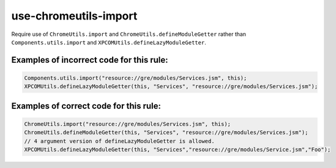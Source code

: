 ======================
use-chromeutils-import
======================

Require use of ``ChromeUtils.import`` and ``ChromeUtils.defineModuleGetter``
rather than ``Components.utils.import`` and
``XPCOMUtils.defineLazyModuleGetter``.

Examples of incorrect code for this rule:
-----------------------------------------

.. code-block:: js

    Components.utils.import("resource://gre/modules/Services.jsm", this);
    XPCOMUtils.defineLazyModuleGetter(this, "Services", "resource://gre/modules/Services.jsm");

Examples of correct code for this rule:
---------------------------------------

.. code-block:: js

    ChromeUtils.import("resource://gre/modules/Services.jsm", this);
    ChromeUtils.defineModuleGetter(this, "Services", "resource://gre/modules/Services.jsm");
    // 4 argument version of defineLazyModuleGetter is allowed.
    XPCOMUtils.defineLazyModuleGetter(this, "Services","resource://gre/modules/Service.jsm","Foo");
